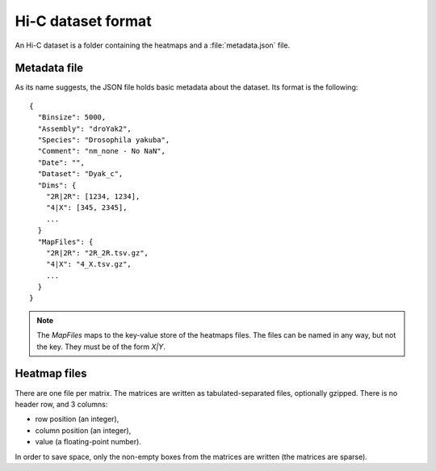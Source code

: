 Hi-C dataset format
===================

An Hi-C dataset is a folder containing the heatmaps and a
:file:`metadata.json` file.


Metadata file
-------------

As its name suggests, the JSON file holds basic metadata about the dataset.
Its format is the following::

  {
    "Binsize": 5000,
    "Assembly": "droYak2",
    "Species": "Drosophila yakuba",
    "Comment": "nm_none - No NaN",
    "Date": "",
    "Dataset": "Dyak_c",
    "Dims": {
      "2R|2R": [1234, 1234],
      "4|X": [345, 2345],
      ...
    }
    "MapFiles": {
      "2R|2R": "2R_2R.tsv.gz",
      "4|X": "4_X.tsv.gz",
      ...
    }
  }

.. note::
   The `MapFiles` maps to the key-value store of the heatmaps files. The files
   can be named in any way, but not the key. They must be of the form `X|Y`.

Heatmap files
-------------

There are one file per matrix. The matrices are written as tabulated-separated
files, optionally gzipped. There is no header row, and 3 columns:

* row position (an integer),
* column position (an integer),
* value (a floating-point number).

In order to save space, only the non-empty boxes from the matrices are written
(the matrices are sparse).
